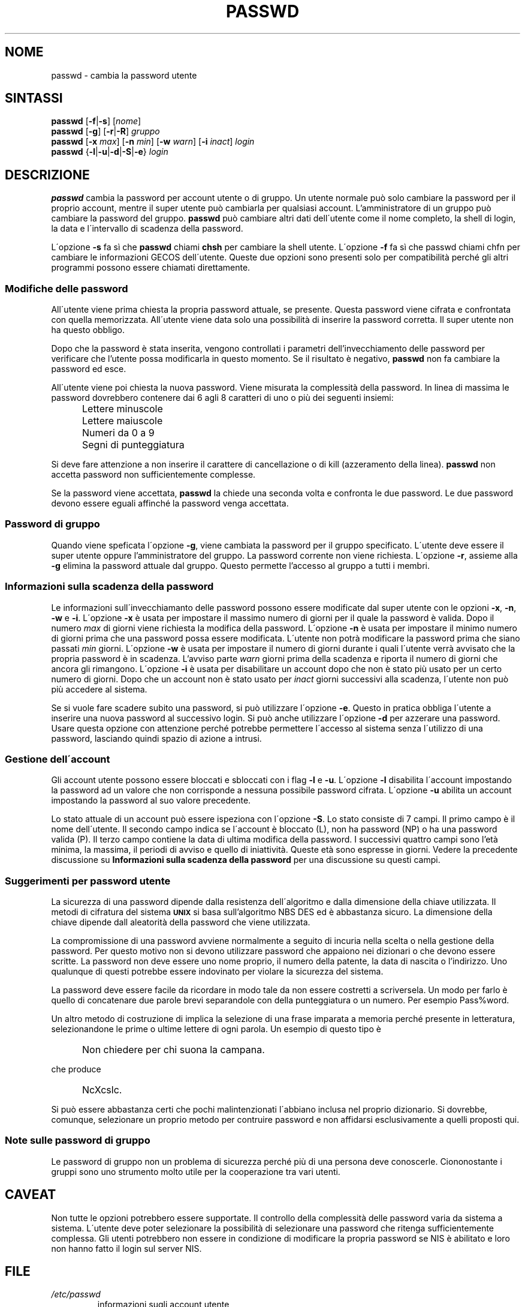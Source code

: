 .\" This file was generated with po4a. Translate the source file.
.\" 
.\"$Id: passwd.1,v 1.4 2005/12/01 20:38:26 kloczek Exp $
.\" Copyright 1989 - 1994, Julianne Frances Haugh
.\" All rights reserved.
.\"
.\" Redistribution and use in source and binary forms, with or without
.\" modification, are permitted provided that the following conditions
.\" are met:
.\" 1. Redistributions of source code must retain the above copyright
.\"    notice, this list of conditions and the following disclaimer.
.\" 2. Redistributions in binary form must reproduce the above copyright
.\"    notice, this list of conditions and the following disclaimer in the
.\"    documentation and/or other materials provided with the distribution.
.\" 3. Neither the name of Julianne F. Haugh nor the names of its contributors
.\"    may be used to endorse or promote products derived from this software
.\"    without specific prior written permission.
.\"
.\" THIS SOFTWARE IS PROVIDED BY JULIE HAUGH AND CONTRIBUTORS ``AS IS'' AND
.\" ANY EXPRESS OR IMPLIED WARRANTIES, INCLUDING, BUT NOT LIMITED TO, THE
.\" IMPLIED WARRANTIES OF MERCHANTABILITY AND FITNESS FOR A PARTICULAR PURPOSE
.\" ARE DISCLAIMED.  IN NO EVENT SHALL JULIE HAUGH OR CONTRIBUTORS BE LIABLE
.\" FOR ANY DIRECT, INDIRECT, INCIDENTAL, SPECIAL, EXEMPLARY, OR CONSEQUENTIAL
.\" DAMAGES (INCLUDING, BUT NOT LIMITED TO, PROCUREMENT OF SUBSTITUTE GOODS
.\" OR SERVICES; LOSS OF USE, DATA, OR PROFITS; OR BUSINESS INTERRUPTION)
.\" HOWEVER CAUSED AND ON ANY THEORY OF LIABILITY, WHETHER IN CONTRACT, STRICT
.\" LIABILITY, OR TORT (INCLUDING NEGLIGENCE OR OTHERWISE) ARISING IN ANY WAY
.\" OUT OF THE USE OF THIS SOFTWARE, EVEN IF ADVISED OF THE POSSIBILITY OF
.\" SUCH DAMAGE.
.TH PASSWD 1   
.SH NOME
passwd \- cambia la password utente
.SH SINTASSI
\fBpasswd\fP [\fB\-f\fP|\fB\-s\fP] [\fInome\fP]
.br
\fBpasswd\fP [\fB\-g\fP] [\fB\-r\fP|\fB\-R\fP] \fIgruppo\fP
.br
\fBpasswd\fP [\fB\-x \fP\fImax\fP] [\fB\-n \fP\fImin\fP] [\fB\-w \fP\fIwarn\fP] [\fB\-i \fP\fIinact\fP] 
\fIlogin\fP
.br
\fBpasswd\fP {\fB\-l\fP|\fB\-u\fP|\fB\-d\fP|\fB\-S\fP|\fB\-e\fP} \fIlogin\fP
.SH DESCRIZIONE
\fBpasswd\fP cambia la password per account utente o di gruppo.  Un utente 
normale può solo cambiare la password per il proprio account, mentre il 
super utente può cambiarla per qualsiasi account.  L'amministratore di un 
gruppo può cambiare la password del gruppo.  \fBpasswd\fP può cambiare altri 
dati dell\'utente come il nome completo, la shell di login, la data e 
l\'intervallo di scadenza della password.
.PP
L\'opzione \fB\-s\fP fa sì che \fBpasswd\fP chiami \fBchsh\fP per cambiare la shell 
utente. L\'opzione \fB\-f\fP fa sì che passwd chiami chfn per cambiare le 
informazioni GECOS dell\'utente. Queste due opzioni sono presenti solo per 
compatibilità perché gli altri programmi possono essere chiamati 
direttamente.
.SS "Modifiche delle password"
All\'utente viene prima chiesta la propria password attuale, se presente.  
Questa password viene cifrata e confrontata con quella memorizzata.  
All\'utente viene data solo una possibilità di inserire la password 
corretta.  Il super utente non ha questo obbligo.
.PP
Dopo che la password è stata inserita, vengono controllati i parametri 
dell'invecchiamento delle password per verificare che l'utente possa 
modificarla in questo momento.  Se il risultato è negativo, \fBpasswd\fP non 
fa cambiare la password ed esce.
.PP
All\'utente viene poi chiesta la nuova password.  Viene misurata la 
complessità della password.  In linea di massima le password dovrebbero 
contenere dai 6 agli 8 caratteri di uno o più dei seguenti insiemi:
.IP "" .5i
Lettere minuscole
.IP "" .5i
Lettere maiuscole
.IP "" .5i
Numeri da 0 a 9
.IP "" .5i
Segni di punteggiatura
.PP
Si deve fare attenzione a non inserire il carattere di cancellazione o di 
kill (azzeramento della linea).  \fBpasswd\fP non accetta password non 
sufficientemente complesse.
.PP
Se la password viene accettata, \fBpasswd\fP la chiede una seconda volta e 
confronta le due password.  Le due password devono essere eguali affinché 
la password venga accettata.
.SS "Password di gruppo"
Quando viene speficata l\'opzione \fB\-g\fP, viene cambiata la password per il 
gruppo specificato.  L\'utente deve essere il super utente oppure 
l'amministratore del gruppo.  La password corrente non viene richiesta.  
L\'opzione \fB\-r\fP, assieme alla \fB\-g\fP elimina la password attuale dal 
gruppo.  Questo permette l'accesso al gruppo a tutti i membri.
.SS "Informazioni sulla scadenza della password"
Le informazioni sull\'invecchiamanto delle password possono essere 
modificate dal super utente con le opzioni \fB\-x\fP, \fB\-n\fP, \fB\-w\fP e \fB\-i\fP.  
L\'opzione \fB\-x\fP è usata per impostare il massimo numero di giorni per il 
quale la password è valida.  Dopo il numero \fImax\fP di giorni viene 
richiesta la modifica della password.  L\'opzione \fB\-n\fP è usata per 
impostare il minimo numero di giorni prima che una password possa essere 
modificata.  L\'utente non potrà modificare la password prima che siano 
passati \fImin\fP giorni.  L\'opzione \fB\-w\fP è usata per impostare il numero di 
giorni durante i quali l\'utente verrà avvisato che la propria password è 
in scadenza.  L'avviso parte \fIwarn\fP giorni prima della scadenza e riporta 
il numero di giorni che ancora gli rimangono.  L\'opzione \fB\-i\fP è usata per 
disabilitare un account dopo che non è stato più usato per un certo numero 
di giorni.  Dopo che un account non è stato usato per \fIinact\fP giorni 
successivi alla scadenza, l\'utente non può più accedere al sistema.
.PP
Se si vuole fare scadere subito una password, si può utilizzare l\'opzione 
\fB\-e\fP. Questo in pratica obbliga l\'utente a inserire una nuova password al 
successivo login. Si può anche utilizzare l\'opzione \fB\-d\fP per azzerare una 
password. Usare questa opzione con attenzione perché potrebbe permettere 
l\'accesso al sistema senza l\'utilizzo di una password, lasciando quindi 
spazio di azione a intrusi.
.SS "Gestione dell\'account"
Gli account utente possono essere bloccati e sbloccati con i flag \fB\-l\fP e 
\fB\-u\fP.  L\'opzione \fB\-l\fP disabilita l\'account impostando la password ad un 
valore che non corrisponde a nessuna possibile password cifrata.  L\'opzione 
\fB\-u\fP abilita un account impostando la password al suo valore precedente.
.PP
Lo stato attuale di un account può essere ispeziona con l\'opzione 
\fB\-S\fP. Lo stato consiste di 7 campi.  Il primo campo è il nome 
dell\'utente.  Il secondo campo indica se l\'account è bloccato (L), non ha 
password (NP) o ha una password valida (P).  Il terzo campo contiene la data 
di ultima modifica della password.  I successivi quattro campi sono l'età 
minima, la massima, il periodi di avviso e quello di iniattività.  Queste 
età sono espresse in giorni.  Vedere la precedente discussione su 
\fBInformazioni sulla scadenza della password\fP per una discussione su questi 
campi.
.SS "Suggerimenti per password utente"
La sicurezza di una password dipende dalla resistenza dell\'algoritmo e 
dalla dimensione della chiave utilizzata.  Il metodi di cifratura del 
sistema \fB\s-2UNIX\s+2\fP si basa sull'algoritmo NBS DES ed è abbastanza 
sicuro.  La dimensione della chiave dipende dall aleatorità della password 
che viene utilizzata.
.PP
La compromissione di una password avviene normalmente a seguito di incuria 
nella scelta o nella gestione della password.  Per questo motivo non si 
devono utilizzare password che appaiono nei dizionari o che devono essere 
scritte.  La password non deve essere uno nome proprio, il numero della 
patente, la data di nascita o l'indirizzo.  Uno qualunque di questi potrebbe 
essere indovinato per violare la sicurezza del sistema.
.PP
La password deve essere facile da ricordare in modo tale da non essere 
costretti a scriversela.  Un modo per farlo è quello di concatenare due 
parole brevi separandole con della punteggiatura o un numero.  Per esempio 
Pass%word.
.PP
Un altro metodo di costruzione di implica la selezione di una frase imparata 
a memoria perché presente in letteratura, selezionandone le prime o ultime 
lettere di ogni parola.  Un esempio di questo tipo è
.IP "" .5i
Non chiedere per chi suona la campana.
.PP
che produce
.IP "" .5i
NcXcslc.
.PP
Si può essere abbastanza certi che pochi malintenzionati l\'abbiano inclusa 
nel proprio dizionario.  Si dovrebbe, comunque, selezionare un proprio 
metodo per contruire password e non affidarsi esclusivamente a quelli 
proposti qui.
.SS "Note sulle password di gruppo"
Le password di gruppo non un problema di sicurezza perché più di una 
persona deve conoscerle. Ciononostante i gruppi sono uno strumento molto 
utile per la cooperazione tra vari utenti.
.SH CAVEAT
Non tutte le opzioni potrebbero essere supportate.  Il controllo della 
complessità delle password varia da sistema a sistema.  L\'utente deve 
poter selezionare la possibilità di selezionare una password che ritenga 
sufficientemente complessa.  Gli utenti potrebbero non essere in condizione 
di modificare la propria password se NIS è abilitato e loro non hanno fatto 
il login sul server NIS.
.SH FILE
.TP
\fI/etc/passwd\fP
informazioni sugli account utente
.TP
\fI/etc/shadow\fP
password utenti cifrate
.SH "VEDERE ANCHE"
\fBgroup\fP(5), \fBpasswd\fP(5), \fBshadow\fP(5)
.SH AUTORE
Julianne Frances Haugh <jockgrrl@ix.netcom.com>
.\" Questa sezione si trova in un file separato che viene aggiunto
.\" automaticamente alla pagina tradotta.
.\" Per semplicità ho usato lo stesso file per tutte le traduzioni,
.\" di conseguenza mischiando tutti i nomi dei traduttori: mi auguro
.\" che non sia un problema per nessuno.
.\"             -- Danilo Piazzalunga <danilopiazza@libero.it>, 2005
.SH TRADUZIONE
.nf
Giovanni Bortolozzo <borto@dei.unipd.it>, 1996-1997
Roberto Pertile <triplej@iol.it>, 1999
Isabella Ruocco <isacher@nettaxi.com>, 1999
Giuseppe Sacco <eppesuig@debian.org>, 2005
.fi
.\" Conversione a PO4A:
.\" Danilo Piazzalunga <danilopiazza@libero.it>, 2005
